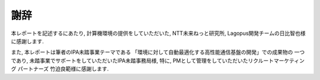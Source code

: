 
謝辞
======

本レポートを記述するにあたり, 計算機環境の提供をしていただいた,
NTT未来ねっと研究所, Lagopus開発チームの日比智也様に感謝します.

また, 本レポートは筆者のIPA未踏事業テーマである
「環境に対して自動最適化する高性能通信基盤の開発」での成果物の
一つであり, 未踏事業でサポートをしていただいたIPA未踏事務局様,
特に, PMとして管理をしていただいたリクルートマーケティング
パートナーズ 竹迫良範様に感謝します.
